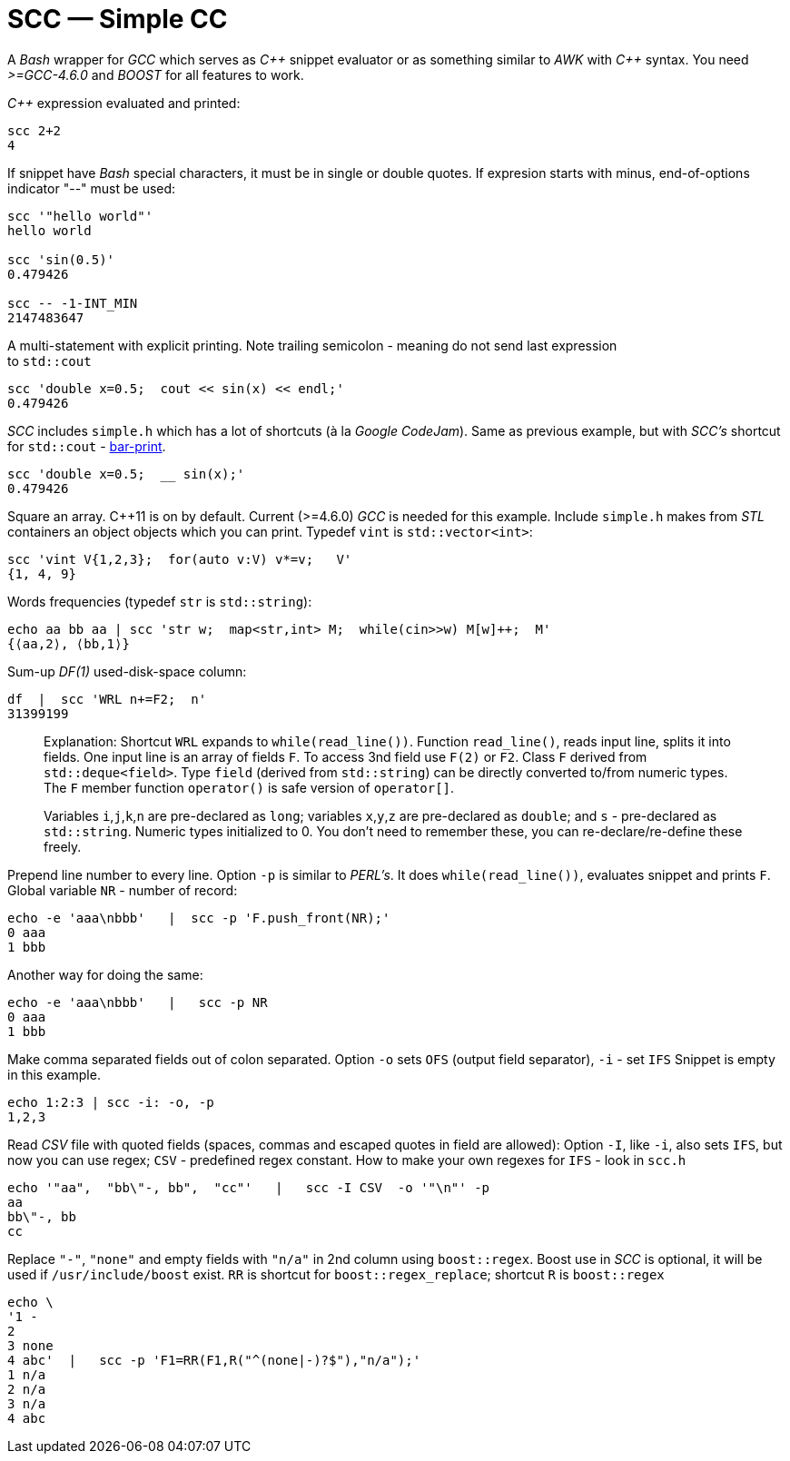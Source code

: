 // vim:set ft=asciidoc:
SCC — Simple CC  
===============

// (aka Snippet C++ Compiler)

A _Bash_ wrapper for _GCC_ which serves as _+++C++ +++_ snippet evaluator or as something
similar to _AWK_ with _+++C++ +++_ syntax.  You need _>=GCC-4.6.0_ and _BOOST_ for all
features to work. 

_+++C++ +++_ expression  evaluated and printed:

----------------------------------------------------------------------------
scc 2+2								
4
----------------------------------------------------------------------------

If snippet have _Bash_ special characters,  it must be in single or double
quotes. If expresion starts with minus, end-of-options indicator "--" must be used:

----------------------------------------------------------------------------
scc '"hello world"'
hello world

scc 'sin(0.5)'						
0.479426

scc -- -1-INT_MIN
2147483647

----------------------------------------------------------------------------

A multi-statement with explicit printing.
Note trailing semicolon - meaning do not send last expression +
to `std::cout`

----------------------------------------------------------------------------
scc 'double x=0.5;  cout << sin(x) << endl;'			
0.479426
----------------------------------------------------------------------------

_SCC_ includes `simple.h` which has a lot of shortcuts (à la _Google CodeJam_).
Same as previous example, but with _SCC's_ shortcut
for `std::cout` - http://volnitsky.com/project/scc/#_simplified_printing[bar-print]. 

----------------------------------------------------------------------------
scc 'double x=0.5;  __ sin(x);'	
0.479426
----------------------------------------------------------------------------

Square an array.  +++C++11+++ is on by default.  Current (>=4.6.0) _GCC_ is
needed for this example.  Include `simple.h` makes from _STL_ containers an
object objects which you can print. Typedef `vint` is `std::vector<int>`: 

----------------------------------------------------------------------------
scc 'vint V{1,2,3};  for(auto v:V) v*=v;   V'			
{1, 4, 9}								
----------------------------------------------------------------------------

Words frequencies (typedef `str` is `std::string`):

----------------------------------------------------------------------------
echo aa bb aa | scc 'str w;  map<str,int> M;  while(cin>>w) M[w]++;  M' 
{⟨aa,2⟩, ⟨bb,1⟩}
----------------------------------------------------------------------------

Sum-up _DF(1)_ used-disk-space column:

----------------------------------------------------------------------------
df  |  scc 'WRL n+=F2;  n'
31399199
----------------------------------------------------------------------------


__________________________________________________________________
Explanation:
Shortcut `WRL` expands to `while(read_line())`.  
Function `read_line()`, reads input line, splits it into fields. One input line is an array of fields `F`.
To access 3nd field use `F(2)` or `F2`.
Class `F` derived from `std::deque<field>`. 
Type `field`  (derived from `std::string`) can be directly converted to/from numeric types.
The `F` member function  `operator()`  is safe version of `operator[]`.

Variables `i`,`j`,`k`,`n` are
pre-declared as `long`; variables `x`,`y`,`z` are pre-declared as `double`; 
and `s` - pre-declared as `std::string`.  Numeric types initialized to 0.
You don't need to remember these, you can re-declare/re-define these freely. 
__________________________________________________________________


Prepend line number to every line.
Option `-p` is similar to _PERL's_. It does `while(read_line())`,  evaluates snippet and prints `F`.
Global variable `NR` - number of record: 

----------------------------------------------------------------------------
echo -e 'aaa\nbbb'   |  scc -p 'F.push_front(NR);'
0 aaa
1 bbb
----------------------------------------------------------------------------

Another way for doing the same:

----------------------------------------------------------------------------
echo -e 'aaa\nbbb'   |   scc -p NR
0 aaa
1 bbb
----------------------------------------------------------------------------

Make comma separated fields out of colon separated.  Option `-o` sets `OFS`
(output field separator), `-i` - set `IFS`  Snippet is empty in this example.

----------------------------------------------------------------------------
echo 1:2:3 | scc -i: -o, -p
1,2,3
----------------------------------------------------------------------------

Read _CSV_ file with quoted fields (spaces, commas and escaped quotes in field are allowed):
Option `-I`, like `-i`,  also sets `IFS`, but now you can use regex; `CSV` - predefined regex constant.
How to make your own regexes  for `IFS`  - look in `scc.h`

----------------------------------------------------------------------------
echo '"aa",  "bb\"-, bb",  "cc"'   |   scc -I CSV  -o '"\n"' -p
aa
bb\"-, bb
cc
----------------------------------------------------------------------------

Replace `"-"`, `"none"` and empty fields with `"n/a"` in 2nd column using `boost::regex`. 
Boost use in _SCC_ is optional, it will be used if `/usr/include/boost` exist.
`RR` is shortcut for `boost::regex_replace`;  shortcut `R` is `boost::regex`

----------------------------------------------------------------------------
echo \
'1 -
2
3 none
4 abc'  |   scc -p 'F1=RR(F1,R("^(none|-)?$"),"n/a");'
1 n/a
2 n/a
3 n/a
4 abc
----------------------------------------------------------------------------


/////////////////////////////////
 echo -e '11 222222222222\n1111111111 22' |scc -n 'FMT("%s %|20t| %s") %F[0] %F[1]'
///////////////////////////////////


See full docs at http://volnitsky.com/project/scc[]
